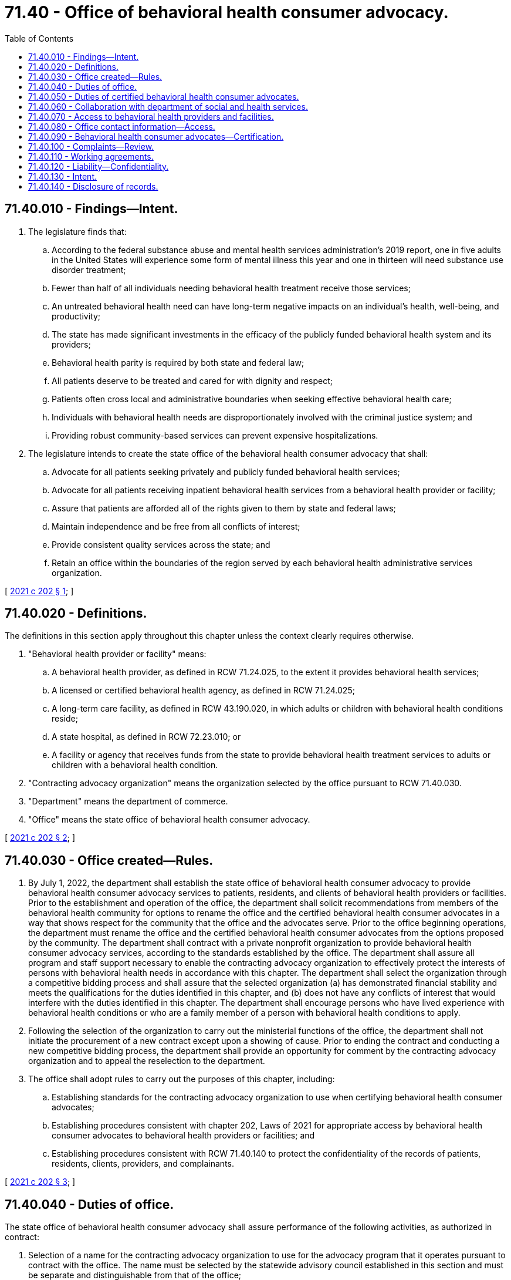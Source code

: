 = 71.40 - Office of behavioral health consumer advocacy.
:toc:

== 71.40.010 - Findings—Intent.
. The legislature finds that:

.. According to the federal substance abuse and mental health services administration's 2019 report, one in five adults in the United States will experience some form of mental illness this year and one in thirteen will need substance use disorder treatment;

.. Fewer than half of all individuals needing behavioral health treatment receive those services;

.. An untreated behavioral health need can have long-term negative impacts on an individual's health, well-being, and productivity;

.. The state has made significant investments in the efficacy of the publicly funded behavioral health system and its providers;

.. Behavioral health parity is required by both state and federal law;

.. All patients deserve to be treated and cared for with dignity and respect;

.. Patients often cross local and administrative boundaries when seeking effective behavioral health care;

.. Individuals with behavioral health needs are disproportionately involved with the criminal justice system; and

.. Providing robust community-based services can prevent expensive hospitalizations.

. The legislature intends to create the state office of the behavioral health consumer advocacy that shall:

.. Advocate for all patients seeking privately and publicly funded behavioral health services;

.. Advocate for all patients receiving inpatient behavioral health services from a behavioral health provider or facility;

.. Assure that patients are afforded all of the rights given to them by state and federal laws;

.. Maintain independence and be free from all conflicts of interest;

.. Provide consistent quality services across the state; and

.. Retain an office within the boundaries of the region served by each behavioral health administrative services organization.

[ http://lawfilesext.leg.wa.gov/biennium/2021-22/Pdf/Bills/Session%20Laws/House/1086-S2.SL.pdf?cite=2021%20c%20202%20§%201[2021 c 202 § 1]; ]

== 71.40.020 - Definitions.
The definitions in this section apply throughout this chapter unless the context clearly requires otherwise.

. "Behavioral health provider or facility" means:

.. A behavioral health provider, as defined in RCW 71.24.025, to the extent it provides behavioral health services;

.. A licensed or certified behavioral health agency, as defined in RCW 71.24.025;

.. A long-term care facility, as defined in RCW 43.190.020, in which adults or children with behavioral health conditions reside;

.. A state hospital, as defined in RCW 72.23.010; or

.. A facility or agency that receives funds from the state to provide behavioral health treatment services to adults or children with a behavioral health condition.

. "Contracting advocacy organization" means the organization selected by the office pursuant to RCW 71.40.030.

. "Department" means the department of commerce.

. "Office" means the state office of behavioral health consumer advocacy.

[ http://lawfilesext.leg.wa.gov/biennium/2021-22/Pdf/Bills/Session%20Laws/House/1086-S2.SL.pdf?cite=2021%20c%20202%20§%202[2021 c 202 § 2]; ]

== 71.40.030 - Office created—Rules.
. By July 1, 2022, the department shall establish the state office of behavioral health consumer advocacy to provide behavioral health consumer advocacy services to patients, residents, and clients of behavioral health providers or facilities. Prior to the establishment and operation of the office, the department shall solicit recommendations from members of the behavioral health community for options to rename the office and the certified behavioral health consumer advocates in a way that shows respect for the community that the office and the advocates serve. Prior to the office beginning operations, the department must rename the office and the certified behavioral health consumer advocates from the options proposed by the community. The department shall contract with a private nonprofit organization to provide behavioral health consumer advocacy services, according to the standards established by the office. The department shall assure all program and staff support necessary to enable the contracting advocacy organization to effectively protect the interests of persons with behavioral health needs in accordance with this chapter. The department shall select the organization through a competitive bidding process and shall assure that the selected organization (a) has demonstrated financial stability and meets the qualifications for the duties identified in this chapter, and (b) does not have any conflicts of interest that would interfere with the duties identified in this chapter. The department shall encourage persons who have lived experience with behavioral health conditions or who are a family member of a person with behavioral health conditions to apply.

. Following the selection of the organization to carry out the ministerial functions of the office, the department shall not initiate the procurement of a new contract except upon a showing of cause. Prior to ending the contract and conducting a new competitive bidding process, the department shall provide an opportunity for comment by the contracting advocacy organization and to appeal the reselection to the department.

. The office shall adopt rules to carry out the purposes of this chapter, including:

.. Establishing standards for the contracting advocacy organization to use when certifying behavioral health consumer advocates;

.. Establishing procedures consistent with chapter 202, Laws of 2021 for appropriate access by behavioral health consumer advocates to behavioral health providers or facilities; and

.. Establishing procedures consistent with RCW 71.40.140 to protect the confidentiality of the records of patients, residents, clients, providers, and complainants.

[ http://lawfilesext.leg.wa.gov/biennium/2021-22/Pdf/Bills/Session%20Laws/House/1086-S2.SL.pdf?cite=2021%20c%20202%20§%203[2021 c 202 § 3]; ]

== 71.40.040 - Duties of office.
The state office of behavioral health consumer advocacy shall assure performance of the following activities, as authorized in contract:

. Selection of a name for the contracting advocacy organization to use for the advocacy program that it operates pursuant to contract with the office. The name must be selected by the statewide advisory council established in this section and must be separate and distinguishable from that of the office;

. Certification of behavioral health consumer advocates by October 1, 2022, and coordination of the activities of the behavioral health consumer advocates throughout the state according to standards adopted by the office;

. Provision of training regarding appropriate access by behavioral health consumer advocates to behavioral health providers or facilities according to standards adopted by the office;

. Establishment of a toll-free telephone number, website, and other appropriate technology to facilitate access to contracting advocacy organization services for patients, residents, and clients of behavioral health providers or facilities;

. Establishment of a statewide uniform reporting system to collect and analyze data relating to complaints and conditions provided by behavioral health providers or facilities for the purpose of identifying and resolving significant problems, with permission to submit the data to all appropriate state agencies on a regular basis;

. Establishment of procedures consistent with the standards adopted by the office to protect the confidentiality of the office's records, including the records of patients, residents, clients, providers, and complainants;

. Establishment of a statewide advisory council, a majority of which must be composed of people with lived experience, that shall include:

.. Individuals with a history of mental illness including one or more members from the black community, the indigenous community, or a community of color;

.. Individuals with a history of substance use disorder including one or more members from the black community, the indigenous community, or a community of color;

.. Family members of individuals with behavioral health needs including one or more members from the black community, the indigenous community, or a community of color;

.. One or more representatives of an organization representing consumers of behavioral health services;

.. Representatives of behavioral health providers and facilities, including representatives of facilities offering inpatient and residential behavioral health services;

.. One or more certified peer specialists;

.. One or more medical clinicians serving individuals with behavioral health needs;

.. One or more nonmedical providers serving individuals with behavioral health needs;

.. One representative from a behavioral health administrative services organization;

.. Other community representatives, as determined by the office; and

.. One representative from a labor union representing workers who work in settings serving individuals with behavioral health conditions;

. Monitoring the development of and recommend improvements in the implementation of federal, state, and local laws, rules, regulations, and policies with respect to the provision of behavioral health services in the state and advocate for consumers;

. Development and delivery of educational programs and information statewide to patients, residents, and clients of behavioral health providers or facilities, and their families on topics including, but not limited to, the execution of mental health advance directives, wellness recovery action plans, crisis services and contacts, peer services and supports, family advocacy and rights, and involuntary treatment; and

. Reporting to the office, the legislature, and all appropriate public agencies regarding the quality of services, complaints, problems for individuals receiving services from behavioral health providers or facilities, and any recommendations for improved services for behavioral health consumers.

[ http://lawfilesext.leg.wa.gov/biennium/2021-22/Pdf/Bills/Session%20Laws/House/1086-S2.SL.pdf?cite=2021%20c%20202%20§%204[2021 c 202 § 4]; ]

== 71.40.050 - Duties of certified behavioral health consumer advocates.
. A certified behavioral health consumer advocate shall:

.. Identify, investigate, and resolve complaints made by, or on behalf of, patients, residents, and clients of behavioral health providers or facilities relating to administrative action, inaction, or decisions that may adversely affect the health, safety, welfare, and rights of these individuals;

.. Assist and advocate on behalf of patients, residents, and clients of behavioral health providers or facilities before government agencies and seek administrative, legal, and other remedies on their behalf, if appropriate;

.. Inform patients, residents, and clients or their representatives about applicable patient and resident rights, and provide information, as appropriate, to patients, residents, clients, family members, guardians, resident representatives, and others regarding the rights of patients and residents;

.. Make recommendations through the office and the contracting advocacy organization for improvements to the quality of services provided to patients, residents, and clients of behavioral health providers or facilities; and

.. With the consent of the patient, resident, or client, involve family members, friends, or other designated individuals in the process of resolving complaints.

. Nothing in this section shall be construed to grant a certified behavioral health consumer advocate:

.. Statutory or regulatory licensing or sanctioning authority; or

.. Binding adjudicative authority.

[ http://lawfilesext.leg.wa.gov/biennium/2021-22/Pdf/Bills/Session%20Laws/House/1086-S2.SL.pdf?cite=2021%20c%20202%20§%205[2021 c 202 § 5]; ]

== 71.40.060 - Collaboration with department of social and health services.
. For state hospitals as defined in RCW 72.23.010, the state office of behavioral health consumer advocacy shall work with the department of social and health services to:

.. Establish specialized training for behavioral health consumer advocates to work with forensic and criminal justice involved populations at the state hospitals;

.. Create procedures and protocols that ensure that behavioral health consumer advocates have access to all state hospital patients and their families or guardians as needed to perform their duties, including persons who are awaiting admission to the state hospitals while in jail;

.. Establish guidelines for how the state office of behavioral health consumer advocacy will work and collaborate with existing state employees who serve in an ombuds or advocate role for the state hospitals and ensure all legal requirements for these personnel are maintained; and

.. Develop a direct reporting structure to the governor's office about any systemic issues that are discovered within the course of the advocates' duties within the state hospitals.

. The state office of behavioral health consumer advocacy shall complete this work in collaboration with the department of social and health services by July 1, 2023, and prior to the deployment of behavioral health consumer advocates within the state hospitals.

. The state office of behavioral health consumer advocacy shall make strong efforts to encourage individuals with lived experience specific to the state hospitals to undergo training to fulfill behavioral health consumer advocate positions at the state hospitals.

[ http://lawfilesext.leg.wa.gov/biennium/2021-22/Pdf/Bills/Session%20Laws/House/1086-S2.SL.pdf?cite=2021%20c%20202%20§%206[2021 c 202 § 6]; ]

== 71.40.070 - Access to behavioral health providers and facilities.
. The certified behavioral health consumer advocates shall have appropriate access to behavioral health providers or facilities to effectively carry out the provisions of this chapter, with provisions made for the privacy of patients, residents, and clients, according to the rules, policies, and procedures developed under RCW 71.40.030.

. Nothing in this chapter restricts, limits, or increases any existing right of any organizations or individuals not described in subsection (1) of this section to enter or provide assistance to patients, residents, and clients of behavioral health providers or facilities.

. Nothing in this chapter restricts any right or privilege of a patient, resident, or client of a behavioral health provider or facility to receive visitors of their choice.

[ http://lawfilesext.leg.wa.gov/biennium/2021-22/Pdf/Bills/Session%20Laws/House/1086-S2.SL.pdf?cite=2021%20c%20202%20§%207[2021 c 202 § 7]; ]

== 71.40.080 - Office contact information—Access.
. Every behavioral health provider or facility shall post in a conspicuous location a notice providing the toll-free phone number and website of the contracting advocacy organization, as well as the name, address, and phone number of the office of the appropriate local behavioral health consumer advocate and a brief description of the services provided by the contracting advocacy organization. The form of the notice must be approved by the office. This information must also be distributed to the patients, residents, and clients of behavioral health providers or facilities, upon application for behavioral health services and upon admission to a behavioral health provider or facility. The information shall also be provided to the family members and legal guardians of the patients, residents, or clients of a behavioral health provider or facility, as allowed by state and federal privacy laws.

. Every behavioral health provider or facility must provide access to a free telephone for the express purpose of contacting the contracting advocacy organization.

[ http://lawfilesext.leg.wa.gov/biennium/2021-22/Pdf/Bills/Session%20Laws/House/1086-S2.SL.pdf?cite=2021%20c%20202%20§%208[2021 c 202 § 8]; ]

== 71.40.090 - Behavioral health consumer advocates—Certification.
The contracting advocacy organization shall develop and submit, for approval by the office, a process to train and certify all behavioral health consumer advocates, whether paid or volunteer, authorized by this chapter as follows:

. Certified behavioral health consumer advocates must have training or experience in the following areas:

.. Behavioral health and other related social services programs;

.. The legal system, including differences in state or federal law between voluntary and involuntary patients, residents, or clients;

.. Advocacy and supporting self-advocacy;

.. Dispute or problem resolution techniques, including investigation, mediation, and negotiation; and

.. All applicable patient, resident, and client rights established by either state or federal law.

. A certified behavioral health consumer advocate may not have been employed by any behavioral health provider or facility within the previous twelve months, except as a certified peer specialist or where prior to July 25, 2021, the person has been employed by a regional behavioral health consumer advocate.

. No certified behavioral health consumer advocate or any member of a certified behavioral health consumer advocate's family may have, or have had, within the previous twelve months, any significant ownership or financial interest in the provision of behavioral health services.

[ http://lawfilesext.leg.wa.gov/biennium/2021-22/Pdf/Bills/Session%20Laws/House/1086-S2.SL.pdf?cite=2021%20c%20202%20§%209[2021 c 202 § 9]; ]

== 71.40.100 - Complaints—Review.
. The contracting advocacy organization shall develop and submit for approval by the office referral procedures for the organization and all certified behavioral health consumer advocates to refer any complaint, in accordance with a mutually established working agreement, to an appropriate state or local government agency. The appropriate agency shall respond to any complaint referred to it by a certified behavioral health consumer advocate, in accordance with a mutually established working agreement.

. State agencies shall review a complaint against a behavioral health provider or facility which was referred to it by a certified behavioral health consumer advocate, in accordance with a mutually established working agreement, and shall forward to that certified behavioral health consumer advocate a summary of the results of the review or investigation and action proposed or taken.

. State agencies that regulate or contract with behavioral health providers or facilities shall adopt necessary rules to effectively work in coordination with the contracting advocacy organization.

[ http://lawfilesext.leg.wa.gov/biennium/2021-22/Pdf/Bills/Session%20Laws/House/1086-S2.SL.pdf?cite=2021%20c%20202%20§%2010[2021 c 202 § 10]; ]

== 71.40.110 - Working agreements.
. The contracting advocacy organization shall develop and implement working agreements with the protection and advocacy agency, the long-term care ombuds, the developmental disabilities ombuds, the corrections ombuds, and the children and family ombuds, and work in cooperation to assure efficient, coordinated service.

. The contracting advocacy organization shall develop working agreements with each managed care organization, behavioral health administrative services organization, the state psychiatric hospitals, all appropriate state and local agencies, and other such entities as necessary to carry out their duties. Working agreements must include:

.. The roles of the contracting advocacy organization and the agency or entity in complaint investigations, complaint referral criteria, and a process for sharing information regarding complaint review and investigation, as appropriate; and

.. Processes and procedures to assure timely and seamless information sharing among all interested parties and that the contracting advocacy organization is responsive to all local information requests.

[ http://lawfilesext.leg.wa.gov/biennium/2021-22/Pdf/Bills/Session%20Laws/House/1086-S2.SL.pdf?cite=2021%20c%20202%20§%2011[2021 c 202 § 11]; ]

== 71.40.120 - Liability—Confidentiality.
. No certified behavioral health consumer advocate is liable for good faith performance of responsibilities under this chapter.

. No discriminatory, disciplinary, or retaliatory action may be taken against an employee or volunteer of a behavioral health provider or facility, or a patient, resident, or client of a behavioral health provider or facility, for any communication made, or information given or disclosed, to aid the certified behavioral health consumer advocate in carrying out duties and responsibilities under this chapter, unless the same was done maliciously or without good faith. This subsection is not intended to infringe on the rights of the employer to supervise, discipline, or terminate an employee or volunteer for other reasons, and shall serve as a defense to any action in libel or slander.

. All communications by a certified behavioral health consumer advocate, if reasonably related to the requirements of that individual's responsibilities under this chapter and done in good faith, are privileged and confidential, subject to the procedures established by the office.

. A representative of the contracting advocacy organization is exempt from being required to testify in court as to any confidential matters except upon the express consent of the client, resident, or patient that is subject to the court proceedings, or their representatives, as applicable.

[ http://lawfilesext.leg.wa.gov/biennium/2021-22/Pdf/Bills/Session%20Laws/House/1086-S2.SL.pdf?cite=2021%20c%20202%20§%2012[2021 c 202 § 12]; ]

== 71.40.130 - Intent.
It is the intent of the legislature that:

. Regional behavioral health ombuds programs existing prior to chapter 202, Laws of 2021 be integrated into this new statewide program and the ombuds from those programs be assessed and certified by the contracting advocacy organization as behavioral health consumer advocates, and for the state office of behavioral health consumer advocacy to provide the regional behavioral health ombuds programs with any additional training they may need to meet the requirements of RCW 71.40.050;

. There shall be a behavioral health consumer advocate office within the boundaries of the region served by each behavioral health administrative services organization;

. Federal medicaid requirements be complied with; and

. The department annually expend at least the amount expended on regional behavioral health ombuds services prior to July 25, 2021, on the office and for the procurement of services from the contracting advocacy organization under this chapter.

[ http://lawfilesext.leg.wa.gov/biennium/2021-22/Pdf/Bills/Session%20Laws/House/1086-S2.SL.pdf?cite=2021%20c%20202%20§%2013[2021 c 202 § 13]; ]

== 71.40.140 - Disclosure of records.
. All records and files of the office, the contracting advocacy organization, and any certified behavioral health consumer advocates related to any complaint or investigation made pursuant to carrying out their duties and the identities of complainants, witnesses, patients, residents, or clients and information that could reasonably identify any of these individuals shall remain confidential unless disclosure is authorized in writing by the subject of the information, or the subject's guardian or legal representative.

. No disclosures of records and files related to a complaint or investigation may be made to any organization or individual outside the office or the contracting advocacy organization without the written consent of any named witnesses, complainants, patients, residents, or clients unless the disclosure is made without the identity of any of these individuals and without information that could reasonably identify any of these individuals unless such disclosure is required in carrying out its duties under this chapter.

. Notwithstanding subsections (1) and (2) of this section, disclosures of records and files may be made pursuant to a court order.

. All disclosures must be compliant with state and federal privacy laws applicable to the type of information that is sought for disclosure.

[ http://lawfilesext.leg.wa.gov/biennium/2021-22/Pdf/Bills/Session%20Laws/House/1086-S2.SL.pdf?cite=2021%20c%20202%20§%2014[2021 c 202 § 14]; ]

